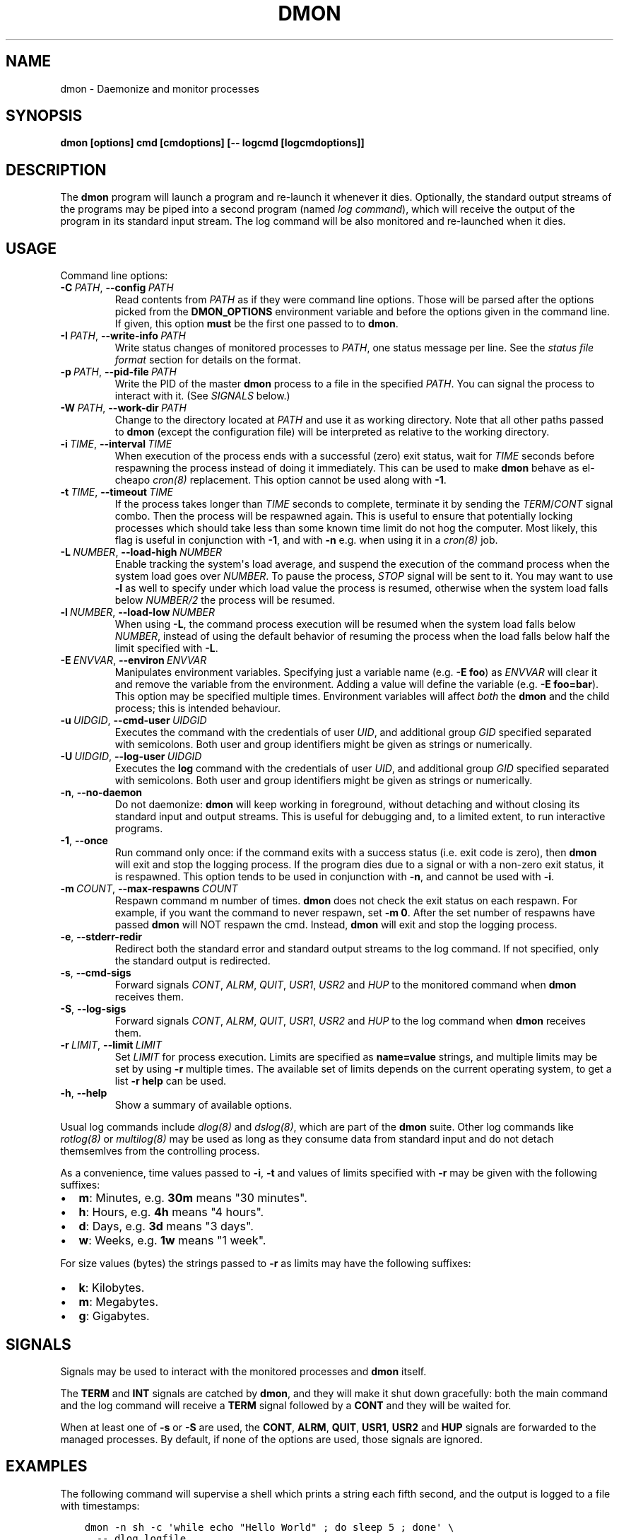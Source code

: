 .\" Man page generated from reStructuredText.
.
.TH DMON 8 "" "" ""
.SH NAME
dmon \- Daemonize and monitor processes
.
.nr rst2man-indent-level 0
.
.de1 rstReportMargin
\\$1 \\n[an-margin]
level \\n[rst2man-indent-level]
level margin: \\n[rst2man-indent\\n[rst2man-indent-level]]
-
\\n[rst2man-indent0]
\\n[rst2man-indent1]
\\n[rst2man-indent2]
..
.de1 INDENT
.\" .rstReportMargin pre:
. RS \\$1
. nr rst2man-indent\\n[rst2man-indent-level] \\n[an-margin]
. nr rst2man-indent-level +1
.\" .rstReportMargin post:
..
.de UNINDENT
. RE
.\" indent \\n[an-margin]
.\" old: \\n[rst2man-indent\\n[rst2man-indent-level]]
.nr rst2man-indent-level -1
.\" new: \\n[rst2man-indent\\n[rst2man-indent-level]]
.in \\n[rst2man-indent\\n[rst2man-indent-level]]u
..
.SH SYNOPSIS
.sp
\fBdmon [options] cmd [cmdoptions] [\-\- logcmd [logcmdoptions]]\fP
.SH DESCRIPTION
.sp
The \fBdmon\fP program will launch a program and re\-launch it whenever it
dies. Optionally, the standard output streams of the programs may be piped
into a second program (named \fIlog command\fP), which will receive the output
of the program in its standard input stream. The log command will be also
monitored and re\-launched when it dies.
.SH USAGE
.sp
Command line options:
.INDENT 0.0
.TP
.BI \-C \ PATH\fR,\fB \ \-\-config \ PATH
Read contents from \fIPATH\fP as if they were command line options.
Those will be parsed after the options picked from the
\fBDMON_OPTIONS\fP environment variable and before the options
given in the command line. If given, this option \fBmust\fP be
the first one passed to to \fBdmon\fP\&.
.TP
.BI \-I \ PATH\fR,\fB \ \-\-write\-info \ PATH
Write status changes of monitored processes to \fIPATH\fP, one
status message per line. See the \fI\%status file format\fP section
for details on the format.
.TP
.BI \-p \ PATH\fR,\fB \ \-\-pid\-file \ PATH
Write the PID of the master \fBdmon\fP process to a file in the
specified \fIPATH\fP\&. You can signal the process to interact with
it. (See \fI\%SIGNALS\fP below.)
.TP
.BI \-W \ PATH\fR,\fB \ \-\-work\-dir \ PATH
Change to the directory located at \fIPATH\fP and use it as working
directory. Note that all other paths passed to \fBdmon\fP (except
the configuration file) will be interpreted as relative to the
working directory.
.TP
.BI \-i \ TIME\fR,\fB \ \-\-interval \ TIME
When execution of the process ends with a successful (zero)
exit status, wait for \fITIME\fP seconds before respawning the
process instead of doing it immediately. This can be used to
make \fBdmon\fP behave as el\-cheapo \fIcron(8)\fP replacement. This
option cannot be used along with \fB\-1\fP\&.
.TP
.BI \-t \ TIME\fR,\fB \ \-\-timeout \ TIME
If the process takes longer than \fITIME\fP seconds to complete,
terminate it by sending the \fITERM\fP/\fICONT\fP signal combo. Then
the process will be respawned again. This is useful to ensure
that potentially locking processes which should take less than
some known time limit do not hog the computer. Most likely,
this flag is useful in conjunction with \fB\-1\fP, and with
\fB\-n\fP e.g. when using it in a \fIcron(8)\fP job.
.TP
.BI \-L \ NUMBER\fR,\fB \ \-\-load\-high \ NUMBER
Enable tracking the system\(aqs load average, and suspend the
execution of the command process when the system load goes
over \fINUMBER\fP\&. To pause the process, \fISTOP\fP signal will be
sent to it. You may want to use \fB\-l\fP as well to specify
under which load value the process is resumed, otherwise
when the system load falls below \fINUMBER/2\fP the process will
be resumed.
.TP
.BI \-l \ NUMBER\fR,\fB \ \-\-load\-low \ NUMBER
When using \fB\-L\fP, the command process execution will be
resumed when the system load falls below \fINUMBER\fP, instead of
using the default behavior of resuming the process when the
load falls below half the limit specified with \fB\-L\fP\&.
.TP
.BI \-E \ ENVVAR\fR,\fB \ \-\-environ \ ENVVAR
Manipulates environment variables. Specifying just a variable
name (e.g. \fB\-E foo\fP) as \fIENVVAR\fP will clear it and remove
the variable from the environment. Adding a value will define
the variable (e.g. \fB\-E foo=bar\fP). This option may be
specified multiple times. Environment variables will affect
\fIboth\fP the \fBdmon\fP and the child process; this is intended
behaviour.
.TP
.BI \-u \ UIDGID\fR,\fB \ \-\-cmd\-user \ UIDGID
Executes the command with the credentials of user \fIUID\fP,
and additional group \fIGID\fP specified separated with
semicolons. Both user and group identifiers might be given
as strings or numerically.
.TP
.BI \-U \ UIDGID\fR,\fB \ \-\-log\-user \ UIDGID
Executes the \fBlog\fP command with the credentials of user
\fIUID\fP, and additional group \fIGID\fP specified separated with
semicolons. Both user and group identifiers might be given
as strings or numerically.
.TP
.B \-n\fP,\fB  \-\-no\-daemon
Do not daemonize: \fBdmon\fP will keep working in foreground,
without detaching and without closing its standard input and
output streams. This is useful for debugging and, to a limited
extent, to run interactive programs.
.TP
.B \-1\fP,\fB  \-\-once
Run command only once: if the command exits with a success
status (i.e. exit code is zero), then \fBdmon\fP will exit and
stop the logging process. If the program dies due to a signal
or with a non\-zero exit status, it is respawned. This option
tends to be used in conjunction with \fB\-n\fP, and cannot be
used with \fB\-i\fP\&.
.TP
.BI \-m \ COUNT\fR,\fB \ \-\-max\-respawns \ COUNT
Respawn command m number of times. \fBdmon\fP does not check the
exit status on each respawn. For example, if you want the
command to never respawn, set \fB\-m 0\fP\&. After the set number of
respawns have passed \fBdmon\fP will NOT respawn the cmd.
Instead, \fBdmon\fP will exit and stop the logging process.
.TP
.B \-e\fP,\fB  \-\-stderr\-redir
Redirect both the standard error and standard output streams
to the log command. If not specified, only the standard output
is redirected.
.TP
.B \-s\fP,\fB  \-\-cmd\-sigs
Forward signals \fICONT\fP, \fIALRM\fP, \fIQUIT\fP, \fIUSR1\fP, \fIUSR2\fP and
\fIHUP\fP to the monitored command when \fBdmon\fP receives them.
.TP
.B \-S\fP,\fB  \-\-log\-sigs
Forward signals \fICONT\fP, \fIALRM\fP, \fIQUIT\fP, \fIUSR1\fP, \fIUSR2\fP and
\fIHUP\fP to the log command when \fBdmon\fP receives them.
.TP
.BI \-r \ LIMIT\fR,\fB \ \-\-limit \ LIMIT
Set \fILIMIT\fP for process execution. Limits are specified as
\fBname=value\fP strings, and multiple limits may be set by
using \fB\-r\fP multiple times. The available set of limits
depends on the current operating system, to get a list
\fB\-r help\fP can be used.
.TP
.B \-h\fP,\fB  \-\-help
Show a summary of available options.
.UNINDENT
.sp
Usual log commands include \fIdlog(8)\fP and \fIdslog(8)\fP, which are part of the
\fBdmon\fP suite. Other log commands like \fIrotlog(8)\fP or \fImultilog(8)\fP may be
used as long as they consume data from standard input and do not detach
themsemlves from the controlling process.
.sp
As a convenience, time values passed to \fB\-i\fP, \fB\-t\fP and values of limits
specified with \fB\-r\fP may be given with the following suffixes:
.INDENT 0.0
.IP \(bu 2
\fBm\fP: Minutes, e.g. \fB30m\fP means "30 minutes".
.IP \(bu 2
\fBh\fP: Hours, e.g. \fB4h\fP means "4 hours".
.IP \(bu 2
\fBd\fP: Days, e.g. \fB3d\fP means "3 days".
.IP \(bu 2
\fBw\fP: Weeks, e.g. \fB1w\fP means "1 week".
.UNINDENT
.sp
For size values (bytes) the strings passed to \fB\-r\fP as limits may have the
following suffixes:
.INDENT 0.0
.IP \(bu 2
\fBk\fP: Kilobytes.
.IP \(bu 2
\fBm\fP: Megabytes.
.IP \(bu 2
\fBg\fP: Gigabytes.
.UNINDENT
.SH SIGNALS
.sp
Signals may be used to interact with the monitored processes and \fBdmon\fP
itself.
.sp
The \fBTERM\fP and \fBINT\fP signals are catched by \fBdmon\fP, and they will
make it shut down gracefully: both the main command and the log command
will receive a \fBTERM\fP signal followed by a \fBCONT\fP and they will be
waited for.
.sp
When at least one of \fB\-s\fP or \fB\-S\fP are used, the \fBCONT\fP, \fBALRM\fP,
\fBQUIT\fP, \fBUSR1\fP, \fBUSR2\fP and \fBHUP\fP signals are forwarded to the
managed processes. By default, if none of the options are used, those
signals are ignored.
.SH EXAMPLES
.sp
The following command will supervise a shell which prints a string each
fifth second, and the output is logged to a file with timestamps:
.INDENT 0.0
.INDENT 3.5
.sp
.nf
.ft C
dmon \-n sh \-c \(aqwhile echo "Hello World" ; do sleep 5 ; done\(aq \e
  \-\- dlog logfile
.ft P
.fi
.UNINDENT
.UNINDENT
.sp
In order to turn the previous example into a daemon, we only need to
remove the \fB\-n\fP\&. I may be convenient to specify a PID file path:
.INDENT 0.0
.INDENT 3.5
.sp
.nf
.ft C
dmon \-p example.pid \e
  sh \-c \(aqwhile echo "Hello dmon" ; do sleep 5 ; done\(aq \e
  \-\- dlog logfile
.ft P
.fi
.UNINDENT
.UNINDENT
.sp
The following example launches the \fIcron(8)\fP daemon with the logging
process running as user and group \fBlog:wheel\fP:
.INDENT 0.0
.INDENT 3.5
.sp
.nf
.ft C
dmon \-p /var/run/crond.pid \-u log:wheel \-e cron \-f
  \-\- dlog /var/log/cron.log
.ft P
.fi
.UNINDENT
.UNINDENT
.sp
This example will run a (probably lengthy) backup process, pausing it when
the system load goes above 3.5 and resuming it when the load drops below
1.0:
.INDENT 0.0
.INDENT 3.5
.sp
.nf
.ft C
dmon \-1 \-n \-l 1 \-L 3.5 rsync \-avz ~/ /backup/homedir
.ft P
.fi
.UNINDENT
.UNINDENT
.sp
If you have a PID file, terminating the daemon is an easy task:
.INDENT 0.0
.INDENT 3.5
.sp
.nf
.ft C
kill $(cat example.pid)
.ft P
.fi
.UNINDENT
.UNINDENT
.SH STATUS FILE FORMAT
.sp
When using the \fB\-I\fP \fIPATH\fP option, status updates are written to \fIPATH\fP,
one line per update. The following line formats may be used:
.sp
A process was started by \fBdmon\fP:
.INDENT 0.0
.INDENT 3.5
.INDENT 0.0
.INDENT 3.5
.sp
.nf
.ft C
cmd start <pid>
log start <pid>
.ft P
.fi
.UNINDENT
.UNINDENT
.UNINDENT
.UNINDENT
.sp
A process is about to be stopped by \fBdmon\fP:
.INDENT 0.0
.INDENT 3.5
.INDENT 0.0
.INDENT 3.5
.sp
.nf
.ft C
cmd stop <pid>
log stop <pid>
.ft P
.fi
.UNINDENT
.UNINDENT
.UNINDENT
.UNINDENT
.sp
A process has exited by its own means, or was terminated by the other means
different than \fBdmon\fP itself (e.g. by the kernel or the user):
.INDENT 0.0
.INDENT 3.5
.INDENT 0.0
.INDENT 3.5
.sp
.nf
.ft C
cmd exit <pid> <status>
log exit <pid> <status>
.ft P
.fi
.UNINDENT
.UNINDENT
.UNINDENT
.UNINDENT
.sp
The \fB<status>\fP field is numeric, and must be interpreted the same as the
\fIstatus\fP argument to the \fIwaitpid(2)\fP system call. Most of the time this is
the expected integer code passed to \fIexit(2)\fP, but this may not be true if
the process exits forcibly.
.sp
A signal is about to be sent to a process:
.INDENT 0.0
.INDENT 3.5
.INDENT 0.0
.INDENT 3.5
.sp
.nf
.ft C
cmd signal <pid> <signal>
log signal <pid> <signal>
.ft P
.fi
.UNINDENT
.UNINDENT
.UNINDENT
.UNINDENT
.sp
The main monitored process timed out (when \fB\-t\fP is in effect):
.INDENT 0.0
.INDENT 3.5
.INDENT 0.0
.INDENT 3.5
.sp
.nf
.ft C
cmd timeout <pid>
.ft P
.fi
.UNINDENT
.UNINDENT
.UNINDENT
.UNINDENT
.sp
Process was paused or resumed due to system load constraints (when the
\fB\-l\fP and \fB\-L\fP options are in effect):
.INDENT 0.0
.INDENT 3.5
.INDENT 0.0
.INDENT 3.5
.sp
.nf
.ft C
cmd pause <pid>
cmd resume <pid>
.ft P
.fi
.UNINDENT
.UNINDENT
.UNINDENT
.UNINDENT
.SH ENVIRONMENT
.sp
Additional options will be picked from the \fBDMON_OPTIONS\fP environment
variable, if defined. Any command line option can be specified this way.
Arguments read from the environment variable will be prepended to the ones
given in the command line, so they may still be overriden.
.sp
If the \fBDMON_LIST_MULTICALL_APPLETS\fP is defined and has a non\-zero value,
the list of applets compiled into a multicall binary will be printed out,
and the program will exit immediately.
.SH SEE ALSO
.sp
\fIdlog(8)\fP, \fIdslog(8)\fP, \fIrotlog(8)\fP, \fImultilog(8)\fP, \fIsupervise(8)\fP, \fIcron(8)\fP
.sp
\fI\%http://cr.yp.to/daemontools.html\fP
.SH AUTHOR
Adrian Perez <aperez@igalia.com>
.\" Generated by docutils manpage writer.
.

